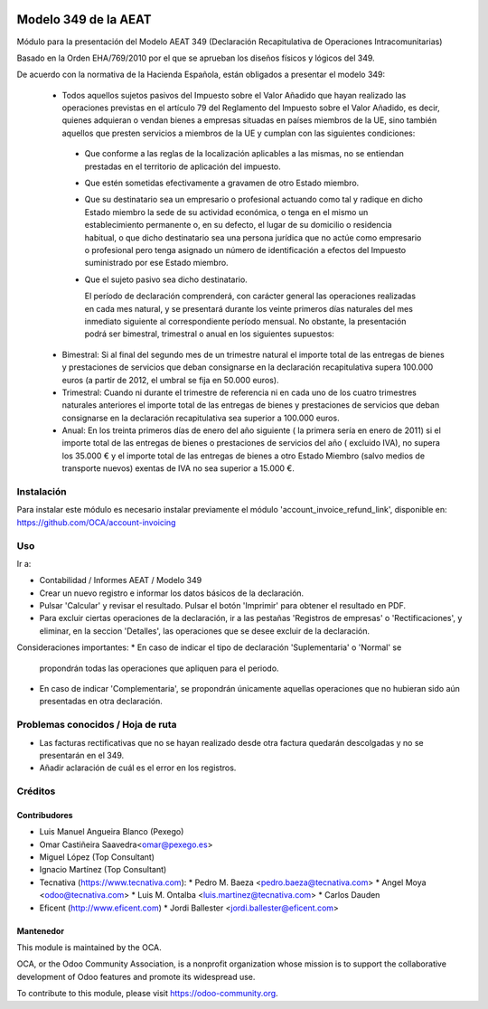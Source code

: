 .. image:: https://img.shields.io/badge/licence-AGPL--3-blue.svg
   :target: https://www.gnu.org/licenses/agpl-3.0-standalone.html
   :alt: License: AGPL-3

=====================
Modelo 349 de la AEAT
=====================

Módulo para la presentación del Modelo AEAT 349 (Declaración Recapitulativa de
Operaciones Intracomunitarias)

Basado en la Orden EHA/769/2010 por el que se aprueban los diseños físicos y
lógicos del 349.

De acuerdo con la normativa de la Hacienda Española, están obligados a
presentar el modelo 349:

 * Todos aquellos sujetos pasivos del Impuesto sobre el Valor Añadido que hayan
   realizado las operaciones previstas en el artículo 79 del Reglamento del
   Impuesto sobre el Valor Añadido, es decir, quienes adquieran o vendan bienes
   a empresas situadas en países miembros de la UE, sino también aquellos que
   presten servicios a miembros de la UE y cumplan con las siguientes
   condiciones:

  - Que conforme a las reglas de la localización aplicables a las
    mismas, no se entiendan prestadas en el territorio de aplicación del
    impuesto.

  - Que estén sometidas efectivamente a gravamen de otro Estado miembro.

  - Que su destinatario sea un empresario o profesional actuando como
    tal y radique en dicho Estado miembro la sede de su actividad
    económica, o tenga en el mismo un establecimiento permanente o, en su
    defecto, el lugar de su domicilio o residencia habitual, o que dicho
    destinatario sea una persona jurídica que no actúe como empresario o
    profesional pero tenga asignado un número de identificación a efectos
    del Impuesto suministrado por ese Estado miembro.

  - Que el sujeto pasivo sea dicho destinatario.

    El período de declaración comprenderá, con carácter general las
    operaciones realizadas en cada mes natural, y se presentará durante los
    veinte primeros días naturales del mes inmediato siguiente al
    correspondiente período mensual. No obstante, la presentación podrá ser
    bimestral, trimestral o anual en los siguientes supuestos:

 * Bimestral: Si al final del segundo mes de un trimestre natural el
   importe total de las entregas de bienes y prestaciones de servicios que
   deban consignarse en la declaración recapitulativa supera 100.000 euros
   (a partir de 2012, el umbral se fija en 50.000 euros).

 * Trimestral: Cuando ni durante el trimestre de referencia ni en cada uno
   de los cuatro trimestres naturales anteriores el importe total de las
   entregas de bienes y prestaciones de servicios que deban consignarse en la
   declaración recapitulativa sea superior a 100.000 euros.

 * Anual: En los treinta primeros días de enero del año siguiente ( la
   primera sería en enero de 2011) si el importe total de las entregas de
   bienes o prestaciones de servicios  del año ( excluido IVA), no supera los
   35.000 € y el importe total de las entregas de bienes a otro Estado
   Miembro (salvo medios de transporte nuevos) exentas de IVA no sea superior
   a 15.000 €.

Instalación
===========
Para instalar este módulo es necesario instalar previamente el módulo
'account_invoice_refund_link', disponible en:
https://github.com/OCA/account-invoicing


Uso
===

Ir a:

* Contabilidad / Informes AEAT / Modelo 349
* Crear un nuevo registro e informar los datos básicos de la declaración.
* Pulsar 'Calcular' y revisar el resultado. Pulsar el botón 'Imprimir' para
  obtener el resultado en PDF.
* Para excluir ciertas operaciones de la declaración, ir a las pestañas
  'Registros de empresas' o 'Rectificaciones', y eliminar, en la seccion
  'Detalles', las operaciones que se desee excluir de la declaración.

Consideraciones importantes:
* En caso de indicar el tipo de declaración 'Suplementaria' o 'Normal' se
  propondrán todas las operaciones que apliquen para el periodo.
* En caso de indicar 'Complementaria', se propondrán únicamente aquellas
  operaciones que no hubieran sido aún presentadas en otra declaración.


.. image:: https://odoo-community.org/website/image/ir.attachment/5784_f2813bd/datas
   :alt: Try me on Runbot
   :target: https://runbot.odoo-community.org/runbot/189/9.0


Problemas conocidos / Hoja de ruta
==================================

* Las facturas rectificativas que no se hayan realizado desde otra factura
  quedarán descolgadas y no se presentarán en el 349.
* Añadir aclaración de cuál es el error en los registros.

Créditos
========

Contribudores
-------------

* Luis Manuel Angueira Blanco (Pexego)
* Omar Castiñeira Saavedra<omar@pexego.es>
* Miguel López (Top Consultant)
* Ignacio Martínez (Top Consultant)
* Tecnativa (https://www.tecnativa.com):
  * Pedro M. Baeza <pedro.baeza@tecnativa.com>
  * Angel Moya <odoo@tecnativa.com>
  * Luis M. Ontalba <luis.martinez@tecnativa.com>
  * Carlos Dauden
* Eficent (http://www.eficent.com)
  * Jordi Ballester <jordi.ballester@eficent.com>

Mantenedor
----------

.. image:: https://odoo-community.org/logo.png
   :alt: Odoo Community Association
   :target: https://odoo-community.org

This module is maintained by the OCA.

OCA, or the Odoo Community Association, is a nonprofit organization whose
mission is to support the collaborative development of Odoo features and
promote its widespread use.

To contribute to this module, please visit https://odoo-community.org.
